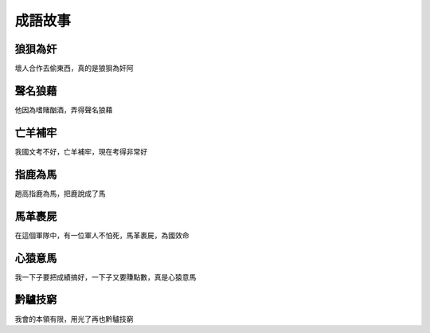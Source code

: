 成語故事
========

狼狽為奸
--------

壞人合作去偷東西，真的是狼狽為奸阿

聲名狼藉
--------

他因為嗜賭酗酒，弄得聲名狼藉

亡羊補牢
--------

我國文考不好，亡羊補牢，現在考得非常好

指鹿為馬
--------

趙高指鹿為馬，把鹿說成了馬

馬革裹屍
--------

在這個軍隊中，有一位軍人不怕死，馬革裹屍，為國效命

心猿意馬
--------

我一下子要把成績搞好，一下子又要賺點數，真是心猿意馬

黔驢技窮
--------

我會的本領有限，用光了再也黔驢技窮
